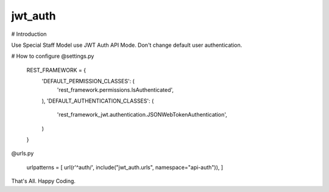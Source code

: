 jwt_auth
--------

# Introduction

Use Special Staff Model use JWT Auth API Mode.
Don't change default user authentication.


# How to configure
@settings.py

    REST_FRAMEWORK = {
        'DEFAULT_PERMISSION_CLASSES': (
            'rest_framework.permissions.IsAuthenticated',
        ),
        'DEFAULT_AUTHENTICATION_CLASSES': (
            'rest_framework_jwt.authentication.JSONWebTokenAuthentication',
        )
    }
@urls.py

    urlpatterns = [
    url(r'^auth/', include("jwt_auth.urls", namespace="api-auth")),
    ]


That's All. Happy Coding.